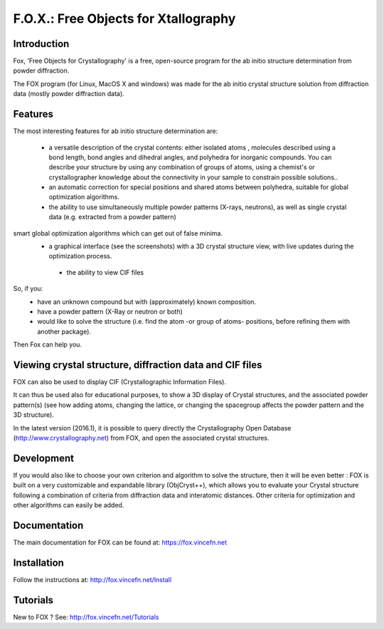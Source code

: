 =====================================
F.O.X.: Free Objects for Xtallography
=====================================

Introduction
============
Fox, 'Free Objects for Crystallography' is a free, open-source program for the ab initio structure determination from powder diffraction.

The FOX program (for Linux, MacOS X and windows) was made for the ab initio crystal structure solution from diffraction data (mostly powder diffraction data). 

Features
========
The most interesting features for ab initio structure determination are:

 * a versatile description of the crystal contents: either isolated atoms , molecules described using a bond length, bond angles and dihedral angles, and polyhedra for inorganic compounds. You can describe your structure by using any combination of groups of atoms, using a chemist's or crystallographer knowledge about the connectivity in your sample to constrain possible solutions..
 * an automatic correction for special positions and shared atoms between polyhedra, suitable for global optimization algorithms.
 * the ability to use simultaneously multiple powder patterns (X-rays, neutrons), as well as single crystal data (e.g. extracted from a powder pattern)
smart global optimization algorithms which can get out of false minima.
 * a graphical interface (see the screenshots) with a 3D crystal structure view, with live updates during the optimization process.
  * the ability to view CIF files

So, if you:
 * have an unknown compound but with (approximately) known composition.
 * have a powder pattern (X-Ray or neutron or both)
 * would like to solve the structure (i.e. find the atom -or group of atoms- positions, before refining them with another package).
 
Then Fox can help you.

Viewing crystal structure, diffraction data and CIF files
=========================================================
FOX can also be used to display CIF (Crystallographic Information Files).

It can thus be used also for educational purposes, to show a 3D display of Crystal structures, and the associated powder pattern(s) (see how adding atoms, changing the lattice, or changing the spacegroup affects the powder pattern and the 3D structure).

In the latest version (2016.1), it is possible to query directly the Crystallography Open Database (http://www.crystallography.net) from FOX, and open the associated crystal structures.

Development
===========
If you would also like to choose your own criterion and algorithm to solve the structure, then it will be even better : FOX is built on a very customizable and expandable library (ObjCryst++), which allows you to evaluate your Crystal structure following a combination of criteria from diffraction data and interatomic distances. Other criteria for optimization and other algorithms can easily be added.

Documentation
=============
The main documentation for FOX can be found at: https://fox.vincefn.net

Installation
============
Follow the instructions at: http://fox.vincefn.net/Install

Tutorials
=========
New to FOX ? See: http://fox.vincefn.net/Tutorials
